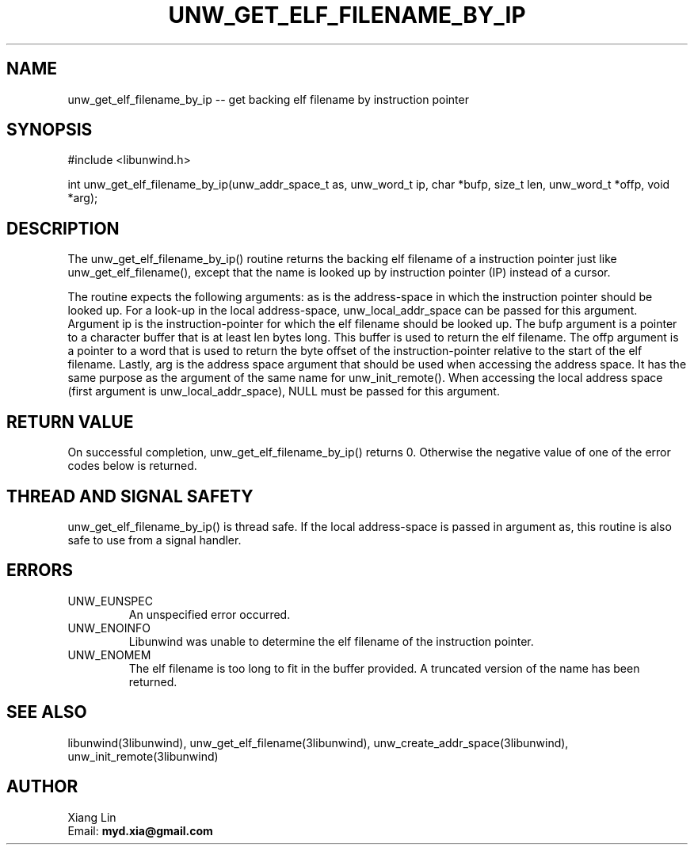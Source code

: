 .\" *********************************** start of \input{common.tex}
.\" *********************************** end of \input{common.tex}
'\" t
.\" Manual page created with latex2man on Fri Sep 15 20:49:35 2023
.\" NOTE: This file is generated, DO NOT EDIT.
.de Vb
.ft CW
.nf
..
.de Ve
.ft R

.fi
..
.TH "UNW\\_GET\\_ELF\\_FILENAME\\_BY\\_IP" "3libunwind" "15 September 2023" "Programming Library " "Programming Library "
.SH NAME
unw_get_elf_filename_by_ip
\-\- get backing elf filename by instruction pointer 
.PP
.SH SYNOPSIS

.PP
#include <libunwind.h>
.br
.PP
int
unw_get_elf_filename_by_ip(unw_addr_space_t as,
unw_word_t ip,
char *bufp,
size_t
len,
unw_word_t *offp,
void *arg);
.br
.PP
.SH DESCRIPTION

.PP
The unw_get_elf_filename_by_ip()
routine returns the backing 
elf filename of a instruction pointer just like unw_get_elf_filename(),
except that the name is looked up by instruction pointer (IP) instead 
of a cursor. 
.PP
The routine expects the following arguments: as
is the 
address\-space in which the instruction pointer should be looked up. 
For a look\-up in the local address\-space, 
unw_local_addr_space
can be passed for this argument. 
Argument ip
is the instruction\-pointer for which the elf filename 
should be looked up. The bufp
argument is a pointer to 
a character buffer that is at least len
bytes long. This buffer 
is used to return the elf filename. The offp
argument 
is a pointer to a word that is used to return the byte offset of the 
instruction\-pointer relative to the start of the elf filename. 
Lastly, arg
is the address space argument that should be used 
when accessing the address space. It has the same purpose as the 
argument of the same name for unw_init_remote().
When 
accessing the local address space (first argument is 
unw_local_addr_space),
NULL
must be passed for this 
argument. 
.PP
.SH RETURN VALUE

.PP
On successful completion, unw_get_elf_filename_by_ip()
returns 0. Otherwise the negative value of one of the error codes 
below is returned. 
.PP
.SH THREAD AND SIGNAL SAFETY

.PP
unw_get_elf_filename_by_ip()
is thread safe. If the local 
address\-space is passed in argument as,
this routine is also 
safe to use from a signal handler. 
.PP
.SH ERRORS

.PP
.TP
UNW_EUNSPEC
 An unspecified error occurred. 
.TP
UNW_ENOINFO
 Libunwind
was unable to determine 
the elf filename of the instruction pointer. 
.TP
UNW_ENOMEM
 The elf filename is too long to fit 
in the buffer provided. A truncated version of the name has been 
returned. 
.PP
.SH SEE ALSO

.PP
libunwind(3libunwind),
unw_get_elf_filename(3libunwind),
unw_create_addr_space(3libunwind),
unw_init_remote(3libunwind)
.PP
.SH AUTHOR

.PP
Xiang Lin
.br
Email: \fBmyd.xia@gmail.com\fP
.br
.\" NOTE: This file is generated, DO NOT EDIT.
